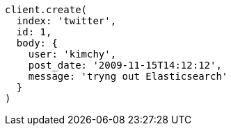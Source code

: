 [source, ruby]
----
client.create(
  index: 'twitter',
  id: 1,
  body: {
    user: 'kimchy',
    post_date: '2009-11-15T14:12:12',
    message: 'tryng out Elasticsearch'
  }
)
----